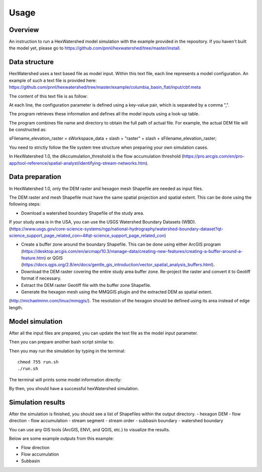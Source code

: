 ========
Usage
========

Overview
--------

An instruction to run a HexWatershed model simulation with the example provided in the repository.
If you haven't built the model yet, please go to https://github.com/pnnl/hexwatershed/tree/master/install.

Data structure
--------------

HexWatershed uses a text based file as model input.
Within this text file, each line represents a model configuration.
An example of such a text file is provided here: https://github.com/pnnl/hexwatershed/tree/master/example/columbia_basin_flat/input/cbf.meta

The content of this text file is as follow:

.. image:: ../example/figure/cbfmeta.png
    :width: 800px
    :align: center
    :height: 600px
    :alt: Model input


At each line, the configuration parameter is defined using a key-value pair, which is separated by a comma ",".

The program retrieves these information and defines all the model inputs using a look-up table.



The program combines file name and directory to obtain the full path of actual file. For example, the actual DEM file will be constructed as: 
  
sFilename_elevation_raster = sWorkspace_data + slash + "raster" + slash + sFilename_elevation_raster;
  
You need to strictly follow the file system tree structure when preparing your own simulation cases.

In HexWatershed 1.0, the dAccumulation_threshold is the flow accumulation threshold (https://pro.arcgis.com/en/pro-app/tool-reference/spatial-analyst/identifying-stream-networks.htm).

Data preparation
----------------

In HexWatershed 1.0, only the DEM raster and hexagon mesh Shapefile are needed as input files.

The DEM raster and mesh Shapefile must have the same spatial projection and spatial extent.
This can be done using the following steps:

- Download a watershed boundary Shapefile of the study area.

If your study area is in the USA, you can use the USGS Watershed Boundary Datasets (WBD). (https://www.usgs.gov/core-science-systems/ngp/national-hydrography/watershed-boundary-dataset?qt-science_support_page_related_con=4#qt-science_support_page_related_con)

- Create a buffer zone around the boundary Shapefile. This can be done using either ArcGIS program (https://desktop.arcgis.com/en/arcmap/10.3/manage-data/creating-new-features/creating-a-buffer-around-a-feature.htm) or QGIS (https://docs.qgis.org/2.8/en/docs/gentle_gis_introduction/vector_spatial_analysis_buffers.html).

- Download the DEM raster covering the entire study area buffer zone. Re-project the raster and convert it to Geotiff format if necessary.

- Extract the DEM raster Geotiff file with the buffer zone Shapefile.

- Generate the hexagon mesh using the MMQGIS plugin and the extracted DEM as spatial extent.

(http://michaelminn.com/linux/mmqgis/). The resolution of the hexagon should be defined using its area instead of edge length. 

Model simulation
----------------

After all the input files are prepared, you can update the text file as the model input parameter. 

Then you can prepare another bash script similar to:

.. image:: ../example/figure/run.png
    :width: 800px
    :align: center
    :height: 600px
    :alt: Run bash


Then you may run the simulation by typing in the terminal::
  
    chmod 755 run.sh
    ./run.sh
  

.. image:: ../example/figure/run_log.png
    :width: 800px
    :align: center
    :height: 600px
    :alt: Run log

The terminal will prints some model information directly:


By then, you should have a successful hexWatershed simulation. 

Simulation results
------------------

After the simulation is finished, you should see a list of Shapefiles within the output directory.
- hexagon DEM
- flow direction
- flow accumulation
- stream segment
- stream order
- subbasin boundary
- watershed boundary

.. image:: ../example/figure/result_list.png
    :width: 800px
    :align: center
    :height: 600px
    :alt: List of results


You can use any GIS tools (ArcGIS, ENVI, and QGIS, etc.) to visualize the results.

Below are some example outputs from this example:

- Flow direction
- Flow accumulation
- Subbasin
